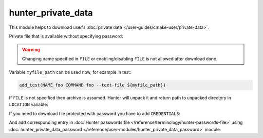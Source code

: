 .. Copyright (c) 2018, Ruslan Baratov
.. All rights reserved.

hunter_private_data
-------------------

This module helps to download user's
:doc:`private data </user-guides/cmake-user/private-data>`.

Private file that is available without specifying password:

.. code-block:: cmake
  :emphasize-lines: 4, 6

  # CMakeLists.txt

  hunter_private_data(
      URL "https://example.com/myfile.txt"
      SHA1 "abcxxxxxx123"
      FILE "myfile.txt"
      LOCATION myfile_path
  )

.. warning::

  Changing name specified in ``FILE`` or enabling/disabling ``FILE`` is not
  allowed after download done.

Variable ``myfile_path`` can be used now, for example in test:

.. code-block:: cmake

  add_test(NAME foo COMMAND foo --text-file ${myfile_path})

If ``FILE`` is not specified then archive is assumed. Hunter will unpack it
and return path to unpacked directory in ``LOCATION`` variable:

.. code-block:: cmake
  :emphasize-lines: 6, 13-14

  # CMakeLists.txt

  hunter_private_data(
      URL "https://example.com/archive.tar.gz"
      SHA1 "abcxxxxxx123"
      LOCATION mydata_dir
  )

  add_test(
      NAME foo
      COMMAND
      foo
      --text-file ${mydata_dir}/poem.txt
      --image-file ${mydata_dir}/cat.png
  )

If you need to download file protected with password you have to add
``CREDENTIALS``:

.. code-block:: cmake
  :emphasize-lines: 4

  hunter_private_data(
      URL "https://example.com/archive.tar.gz"
      SHA1 "abcxxxxxx123"
      CREDENTIALS "creds"
      LOCATION mydata_dir
  )

And add corresponding entry in
:doc:`Hunter passwords file </reference/terminology/hunter-passwords-file>`
using
:doc:`hunter_private_data_password </reference/user-modules/hunter_private_data_password>`
module:

.. code-block:: cmake
  :emphasize-lines: 4

  # ~/.config/Hunter/passwords.cmake

  hunter_private_data_password(
      CREDENTIALS "creds"
      USERNAME "..."
      PASSWORD "..."
  )

.. seealso::

  * :doc:`F.A.Q.: How to download private GitHub asset </faq/how-to-download-private-github-asset>`
